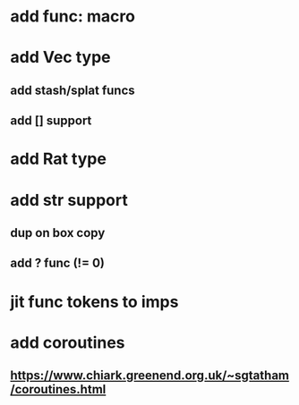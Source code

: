 * add func: macro
* add Vec type
** add stash/splat funcs
** add [] support
* add Rat type
* add str support
** dup on box copy
** add ? func (!= 0)
* jit func tokens to imps
* add coroutines
** https://www.chiark.greenend.org.uk/~sgtatham/coroutines.html
